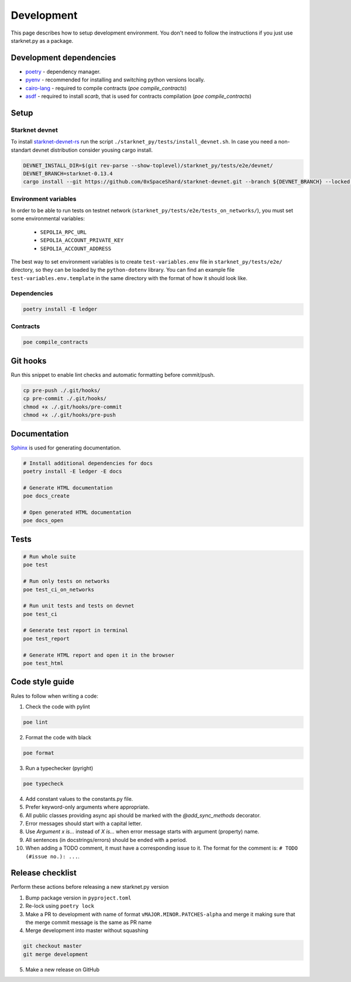 Development
===========

This page describes how to setup development environment. You don't need to follow the instructions if you just use starknet.py
as a package.


Development dependencies
------------------------
- `poetry <https://python-poetry.org/>`_ - dependency manager.
- `pyenv <https://github.com/pyenv/pyenv>`_ - recommended for installing and switching python versions locally.
- `cairo-lang <https://pypi.org/project/cairo-lang/>`_ - required to compile contracts  (`poe compile_contracts`)
- `asdf <https://asdf-vm.com/>`_ - required to install `scarb`, that is used for contracts compilation  (`poe compile_contracts`)

Setup
-----

Starknet devnet
^^^^^^^^^^^^^^^

To install `starknet-devnet-rs <https://github.com/0xSpaceShard/starknet-devnet-rs>`_ run the script ``./starknet_py/tests/install_devnet.sh``.
In case you need a non-standart devnet distribution consider yousing cargo install.

.. code-block:: bash
    
    DEVNET_INSTALL_DIR=$(git rev-parse --show-toplevel)/starknet_py/tests/e2e/devnet/
    DEVNET_BRANCH=starknet-0.13.4
    cargo install --git https://github.com/0xSpaceShard/starknet-devnet.git --branch ${DEVNET_BRANCH} --locked --root ${DEVNET_INSTALL_DIR}

Environment variables
^^^^^^^^^^^^^^^^^^^^^

In order to be able to run tests on testnet network (``starknet_py/tests/e2e/tests_on_networks/``), you must set some environmental variables:

    - ``SEPOLIA_RPC_URL``
    - ``SEPOLIA_ACCOUNT_PRIVATE_KEY``
    - ``SEPOLIA_ACCOUNT_ADDRESS``

The best way to set environment variables is to create ``test-variables.env`` file in ``starknet_py/tests/e2e/`` directory, so they can be loaded by the ``python-dotenv`` library.
You can find an example file ``test-variables.env.template`` in the same directory with the format of how it should look like.

Dependencies
^^^^^^^^^^^^

.. code-block:: bash

    poetry install -E ledger

Contracts
^^^^^^^^^

.. code-block:: bash

    poe compile_contracts

Git hooks
---------
Run this snippet to enable lint checks and automatic formatting before commit/push.

.. code-block:: bash

    cp pre-push ./.git/hooks/
    cp pre-commit ./.git/hooks/
    chmod +x ./.git/hooks/pre-commit
    chmod +x ./.git/hooks/pre-push

Documentation
-------------
`Sphinx <https://www.sphinx-doc.org/en/master/>`_ is used for generating documentation.

.. code-block:: bash

    # Install additional dependencies for docs
    poetry install -E ledger -E docs

    # Generate HTML documentation
    poe docs_create

    # Open generated HTML documentation
    poe docs_open

Tests
-----

.. code-block:: bash

    # Run whole suite
    poe test

    # Run only tests on networks
    poe test_ci_on_networks

    # Run unit tests and tests on devnet
    poe test_ci

    # Generate test report in terminal
    poe test_report

    # Generate HTML report and open it in the browser
    poe test_html

Code style guide
----------------

Rules to follow when writing a code:

1. Check the code with pylint

.. code-block:: bash

    poe lint

2. Format the code with black

.. code-block:: bash

    poe format

3. Run a typechecker (pyright)

.. code-block:: bash

    poe typecheck

4. Add constant values to the constants.py file.
5. Prefer keyword-only arguments where appropriate.
6. All public classes providing async api should be marked with the `@add_sync_methods` decorator.
7. Error messages should start with a capital letter.
8. Use `Argument x is...` instead of `X is...` when error message starts with argument (property) name.
9. All sentences (in docstrings/errors) should be ended with a period.
10. When adding a TODO comment, it must have a corresponding issue to it. The format for the comment is: ``# TODO (#issue no.): ...``.

Release checklist
-------------------

Perform these actions before releasing a new starknet.py version

1. Bump package version in ``pyproject.toml``
2. Re-lock using ``poetry lock``
3. Make a PR to development with name of format ``vMAJOR.MINOR.PATCHES-alpha`` and merge it making sure that the merge commit message is the same as PR name
4. Merge development into master without squashing

.. code-block:: bash

    git checkout master
    git merge development

5. Make a new release on GitHub
